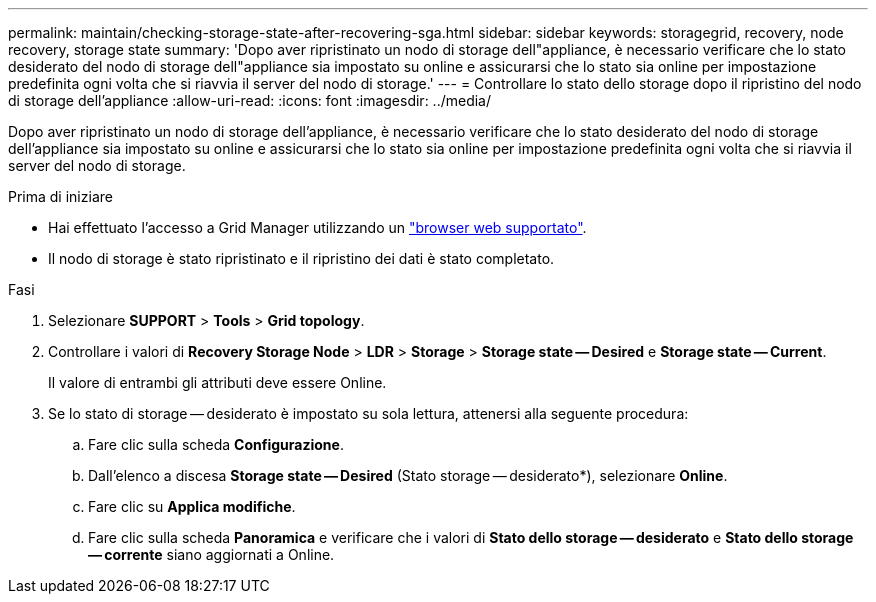 ---
permalink: maintain/checking-storage-state-after-recovering-sga.html 
sidebar: sidebar 
keywords: storagegrid, recovery, node recovery, storage state 
summary: 'Dopo aver ripristinato un nodo di storage dell"appliance, è necessario verificare che lo stato desiderato del nodo di storage dell"appliance sia impostato su online e assicurarsi che lo stato sia online per impostazione predefinita ogni volta che si riavvia il server del nodo di storage.' 
---
= Controllare lo stato dello storage dopo il ripristino del nodo di storage dell'appliance
:allow-uri-read: 
:icons: font
:imagesdir: ../media/


[role="lead"]
Dopo aver ripristinato un nodo di storage dell'appliance, è necessario verificare che lo stato desiderato del nodo di storage dell'appliance sia impostato su online e assicurarsi che lo stato sia online per impostazione predefinita ogni volta che si riavvia il server del nodo di storage.

.Prima di iniziare
* Hai effettuato l'accesso a Grid Manager utilizzando un link:../admin/web-browser-requirements.html["browser web supportato"].
* Il nodo di storage è stato ripristinato e il ripristino dei dati è stato completato.


.Fasi
. Selezionare *SUPPORT* > *Tools* > *Grid topology*.
. Controllare i valori di *Recovery Storage Node* > *LDR* > *Storage* > *Storage state -- Desired* e *Storage state -- Current*.
+
Il valore di entrambi gli attributi deve essere Online.

. Se lo stato di storage -- desiderato è impostato su sola lettura, attenersi alla seguente procedura:
+
.. Fare clic sulla scheda *Configurazione*.
.. Dall'elenco a discesa *Storage state -- Desired* (Stato storage -- desiderato*), selezionare *Online*.
.. Fare clic su *Applica modifiche*.
.. Fare clic sulla scheda *Panoramica* e verificare che i valori di *Stato dello storage -- desiderato* e *Stato dello storage -- corrente* siano aggiornati a Online.



